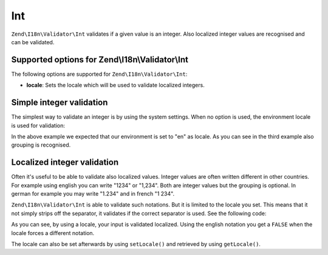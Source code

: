 .. _zend.validator.set.int:

Int
===

``Zend\I18n\Validator\Int`` validates if a given value is an integer. Also localized integer values are recognised and
can be validated.

.. _zend.i18n.validator.int.options:

Supported options for Zend\\I18n\\Validator\\Int
------------------------------------------------

The following options are supported for ``Zend\I18n\Validator\Int``:

- **locale**: Sets the locale which will be used to validate localized integers.

.. _zend.validator.set.int.basic:

Simple integer validation
-------------------------

The simplest way to validate an integer is by using the system settings. When no option is used, the environment
locale is used for validation:

.. code-block:: php
   :linenos:

   $validator = new Zend\I18n\Validator\Int();

   $validator->isValid(1234);   // returns true
   $validator->isValid(1234.5); // returns false
   $validator->isValid('1,234'); // returns true

In the above example we expected that our environment is set to "en" as locale. As you can see in the third example
also grouping is recognised.

.. _zend.validator.set.int.localized:

Localized integer validation
----------------------------

Often it's useful to be able to validate also localized values. Integer values are often written different in other
countries. For example using english you can write "1234" or "1,234". Both are integer values but the grouping is
optional. In german for example you may write "1.234" and in french "1 234".

``Zend\I18n\Validator\Int`` is able to validate such notations. But it is limited to the locale you set. This means that
it not simply strips off the separator, it validates if the correct separator is used. See the following code:

.. code-block:: php
   :linenos:

   $validator = new Zend\I18n\Validator\Int(array('locale' => 'de'));

   $validator->isValid(1234); // returns true
   $validator->isValid("1,234"); // returns false
   $validator->isValid("1.234"); // returns true

As you can see, by using a locale, your input is validated localized. Using the english notation you get a
``FALSE`` when the locale forces a different notation.

The locale can also be set afterwards by using ``setLocale()`` and retrieved by using ``getLocale()``.


